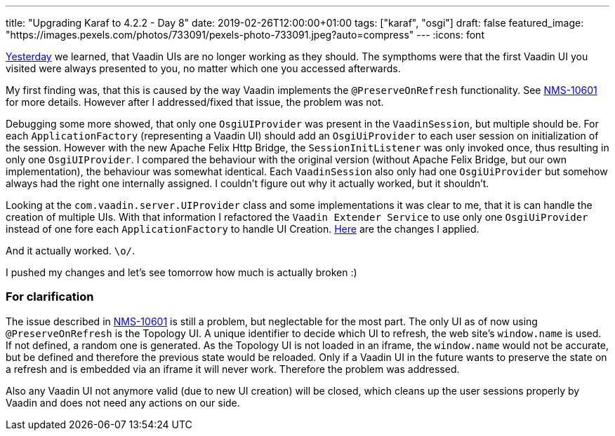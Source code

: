 ---
title: "Upgrading Karaf to 4.2.2 - Day 8"
date: 2019-02-26T12:00:00+01:00
tags: ["karaf", "osgi"]
draft: false
featured_image: "https://images.pexels.com/photos/733091/pexels-photo-733091.jpeg?auto=compress"
---
:icons: font

link:/posts/karaf-upgrade/4.2.2/day7[Yesterday] we learned, that Vaadin UIs are no longer working as they should.
The sympthoms were that the first Vaadin UI you visited were always presented to you, no matter which one you accessed afterwards.

My first finding was, that this is caused by the way Vaadin implements the `@PreserveOnRefresh` functionality.
See link:https://issues.opennms.org/browse/NMS-10601[NMS-10601] for more details.
However after I addressed/fixed that issue, the problem was not.

Debugging some more showed, that only one `OsgiUIProvider` was present in the `VaadinSession`, but multiple should be.
For each `ApplicationFactory` (representing a Vaadin UI) should add an `OsgiUiProvider` to each user session on initialization of the session. 
However with the new Apache Felix Http Bridge, the `SessionInitListener` was only invoked once, thus resulting in only one `OsgiUIProvider`. 
I compared the behaviour with the original version (without Apache Felix Bridge, but our own implementation), the behaviour was somewhat identical. Each `VaadinSession` also only had one `OsgiUiProvider` but somehow always had the right one internally assigned. I couldn't figure out why it actually worked, but it shouldn't.

Looking at the `com.vaadin.server.UIProvider` class and some implementations it was clear to me, that it is can handle the creation of multiple UIs. With that information I refactored the `Vaadin Extender Service` to use only one `OsgiUiProvider` instead of one fore each `ApplicationFactory` to handle UI Creation. link:https://github.com/OpenNMS/opennms/pull/2380/commits/5ce82d5fa9e8e20b32ca7a93f4a3eecffb3975b8[Here] are the changes I applied.

And it actually worked. `\o/`.

I pushed my changes and let's see tomorrow how much is actually broken :)

### For clarification

The issue described in link:https://issues.opennms.org/browse/NMS-10601[NMS-10601] is still a problem, but neglectable for the most part. 
The only UI as of now using `@PreserveOnRefresh` is the Topology UI. 
A unique identifier to decide which UI to refresh, the web site's `window.name` is used. 
If not defined, a random one is generated. 
As the Topology UI is not loaded in an iframe, the `window.name` would not be accurate, but be defined and therefore the previous state would be reloaded.
Only if a Vaadin UI in the future wants to preserve the state on a refresh and is embedded via an iframe it will never work. Therefore the problem was addressed.

Also any Vaadin UI not anymore valid (due to new UI creation) will be closed, which cleans up the user sessions properly by Vaadin and does not need any actions on our side.